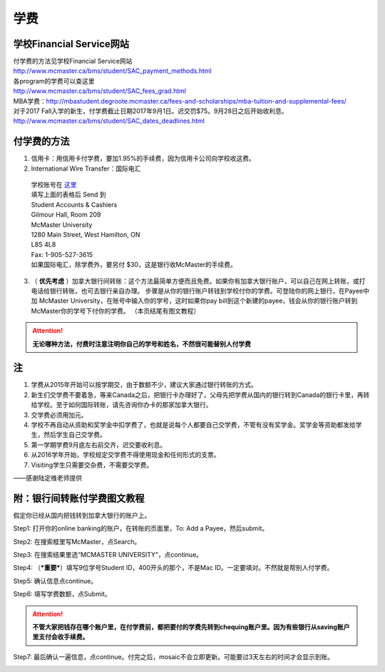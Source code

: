 ﻿学费
==========
学校Financial Service网站
-----------------------------------------------------------------
| 付学费的方法见学校Financial Service网站 
| http://www.mcmaster.ca/bms/student/SAC_payment_methods.html
| 各program的学费可以查这里 
| http://www.mcmaster.ca/bms/student/SAC_fees_grad.html
| MBA学费：http://mbastudent.degroote.mcmaster.ca/fees-and-scholarships/mba-tuition-and-supplemental-fees/
| 对于2017 Fall入学的新生，付学费截止日期2017年9月1日。迟交罚$75。9月28日之后开始收利息。 
| http://www.mcmaster.ca/bms/student/SAC_dates_deadlines.html 

付学费的方法
-------------------------------------------
1. 信用卡：用信用卡付学费，要加1.95%的手续费，因为信用卡公司向学校收这费。
2. International Wire Transfer：国际电汇

 | 学校账号在 `这里`_
 | 填写上面的表格后 Send 到 
 | Student Accounts & Cashiers 
 | Gilmour Hall, Room 209 
 | McMaster University 
 | 1280 Main Street, West Hamilton, ON 
 | L8S 4L8 
 | Fax: 1-905-527-3615 
 | 如果国际电汇，除学费外，要另付 $30，这是银行收McMaster的手续费。 

3. （ **优先考虑** ）加拿大银行间转账：这个方法最简单方便而且免费。如果你有加拿大银行账户，可以自己在网上转账，或打电话给银行转账，也可去银行亲自办理。 步骤是从你的银行账户转钱到学校付你的学费。可登陆你的网上银行，在Payee中加 McMaster University，在账号中输入你的学号，这时如果你pay bill到这个新建的payee，钱会从你的银行账户转到McMaster你的学号下付你的学费。 （本页结尾有图文教程）

.. attention::
   **无论哪种方法，付费时注意注明你自己的学号和姓名，不然很可能替别人付学费**

注
----------------------
1. 学费从2015年开始可以按学期交，由于数额不少，建议大家通过银行转账的方式。 
2. 新生们交学费不要着急，等来Canada之后，把银行卡办理好了，父母先把学费从国内的银行转到Canada的银行卡里，再转给学校。至于如何国际转账，请先咨询你办卡的那家加拿大银行。
3. 交学费必须用加元。
4. 学校不再自动从资助和奖学金中扣学费了，也就是说每个人都要自己交学费，不管有没有奖学金。奖学金等资助都发给学生，然后学生自己交学费。
5. 第一学期学费9月底左右前交齐，迟交要收利息。 
6. 从2016学年开始，学校规定交学费不得使用现金和任何形式的支票。
7. Visiting学生只需要交杂费，不需要交学费。

——感谢陆定维老师提供

附：银行间转账付学费图文教程 
----------------------------------------------------------------------
假定你已经从国内把钱转到加拿大银行的账户上。 

Step1: 打开你的online banking的账户，在转账的页面里，To: Add a Payee，然后submit。 

.. image:: /resource/XueFeiJiaoCheng(1).jpg

Step2: 在搜索框里写McMaster，点Search。 

.. image:: /resource/XueFeiJiaoCheng(2).jpg
 
Step3: 在搜索结果里选“MCMASTER UNIVERSITY”，点continue。 
 
.. image:: /resource/XueFeiJiaoCheng(3).jpg

Step4: （***重要***）填写9位学号Student ID，400开头的那个，不是Mac ID。一定要填对。不然就是帮别人付学费。 

.. image:: /resource/XueFeiJiaoCheng(4).jpg
 
Step5: 确认信息点continue。 

.. image:: /resource/XueFeiJiaoCheng(5).jpg
 
Step6: 填写学费数额，点Submit。 

.. image:: /resource/XueFeiJiaoCheng(6).jpg

.. attention::
   **不管大家把钱存在哪个账户里，在付学费前，都把要付的学费先转到chequing账户里。因为有些银行从saving账户里支付会收手续费。** 
 
Step7: 最后确认一遍信息，点continue。付完之后，mosaic不会立即更新。可能要过3天左右的时间才会显示到账。 

.. image:: /resource/XueFeiJiaoCheng(7).jpg


.. _这里: http://www.mcmaster.ca/bms/student/pdf/Student%20CIBC%20direct%20deposit%20mar15.pdf